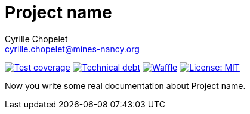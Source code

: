 = Project name
Cyrille Chopelet <cyrille.chopelet@mines-nancy.org>

// Github, Travis, Waffle/issues & license
:github-user: cyChop
:github-repo: dev-resources
:github-description: Resources for KP's Github hosted projects.
:travis-built: false
:waffle: {github-repo}
:license-name: MIT
:license-url: http://opensource.org/licenses/MIT
// Maven projects
:pom-groupid: org.keyboardplaying
:pom-artifactid: {github-repo}
// Sonar projects
:sonar-groupid: {pom-groupid}
:sonar-artifactid: {pom-artifactid}
// The badges. Should not require any change.
:url-shields: http://img.shields.io/
:url-sonar: sonar.keyboardplaying.org
// Travis
ifeval::["{travis-built}" == "true"]
image:{url-shields}travis/{github-user}/{github-repo}/master.svg[Build status, link="https://travis-ci.org/{github-user}/{github-repo}"]
endif::[]
// Sonar badges
ifdef::sonar-groupid,sonar-artifactid[]
image:{url-shields}sonar/http/{url-sonar}/{sonar-groupid}:{sonar-artifactid}/coverage.svg[Test coverage, link="http://{url-sonar}/drilldown/measures/?id={sonar-groupid}:{sonar-artifactid}&metric=coverage"]
image:{url-shields}sonar/http/{url-sonar}/{sonar-groupid}:{sonar-artifactid}/tech_debt.svg[Technical debt, link="http://{url-sonar}/dashboard/index?id={sonar-groupid}:{sonar-artifactid}"]
endif::sonar-groupid,sonar-artifactid[]
// Issues
ifdef::waffle[]
image:{url-shields}github/issues-raw/{github-user}/{github-repo}.svg[Waffle, link="https://waffle.io/{github-user}/{waffle}"]
endif::waffle[]
// License
image:{url-shields}github/license/{github-user}/{github-repo}.svg[License: {license-name}, link="{license-url}"]

// Now, the main documentation.

Now you write some real documentation about {doctitle}.
